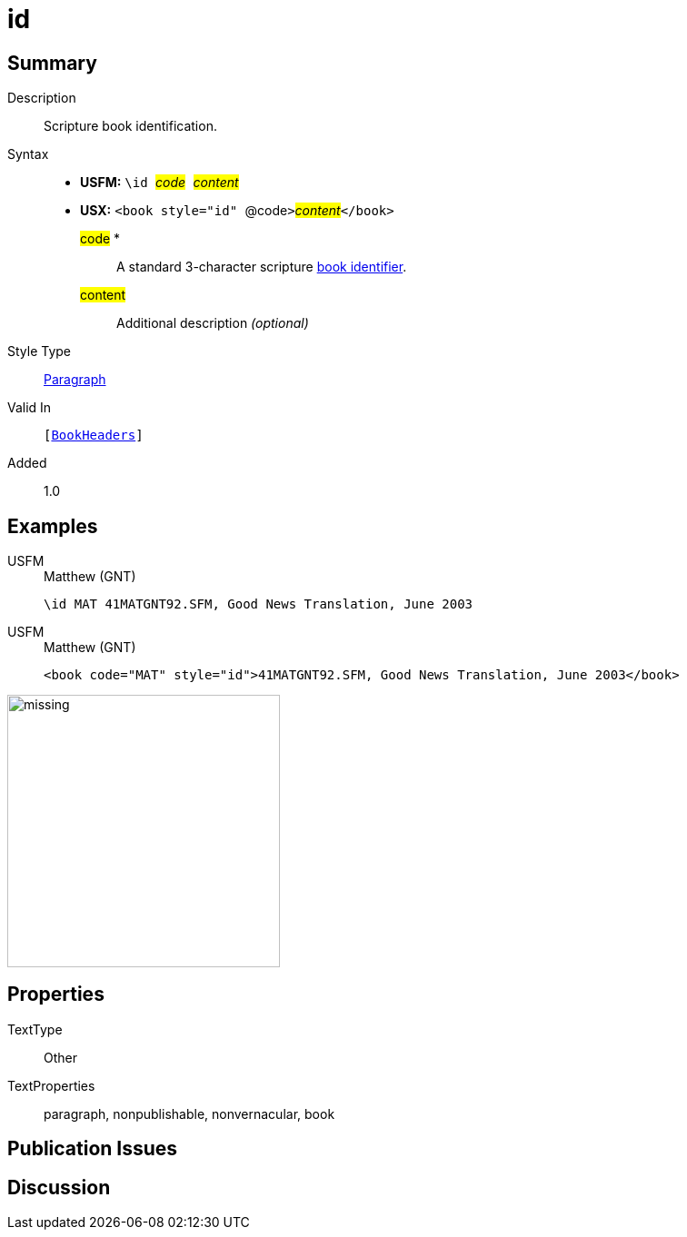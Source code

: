 = id
:description: Blank line
:url-repo: https://github.com/usfm-bible/tcdocs/blob/main/markers/para/id.adoc
:noindex:
ifndef::localdir[]
:source-highlighter: rouge
:localdir: ../
endif::[]
:imagesdir: {localdir}/images

// tag::public[]

== Summary

Description:: Scripture book identification.
Syntax::
* *USFM:* ``++\id ++``#__code__#``++ ++``#__content__#
* *USX:* ``++<book style="id" ++``@code``++>++``#__content__#``++</book>++``
#code# *::: A standard 3-character scripture xref:para:identification/books.adoc[book identifier].
#content#::: Additional description _(optional)_
Style Type:: xref:para:index.adoc[Paragraph]
Valid In:: `[xref:doc:index.adoc#doc-book-headers[BookHeaders]]`
// tag::spec[]
Added:: 1.0
// end::spec[]

== Examples

[tabs]
======
USFM::
+
.Matthew (GNT)
[source#src-usfm-para-id_1,usfm,highlight=1]
----
\id MAT 41MATGNT92.SFM, Good News Translation, June 2003
----
USFM::
+
.Matthew (GNT)
[source#src-usx-para-id_1,xml,highlight=1]
----
<book code="MAT" style="id">41MATGNT92.SFM, Good News Translation, June 2003</book>
----
======

image::para/missing.jpg[,300]

== Properties

TextType:: Other
TextProperties:: paragraph, nonpublishable, nonvernacular, book

== Publication Issues

// end::public[]

== Discussion
